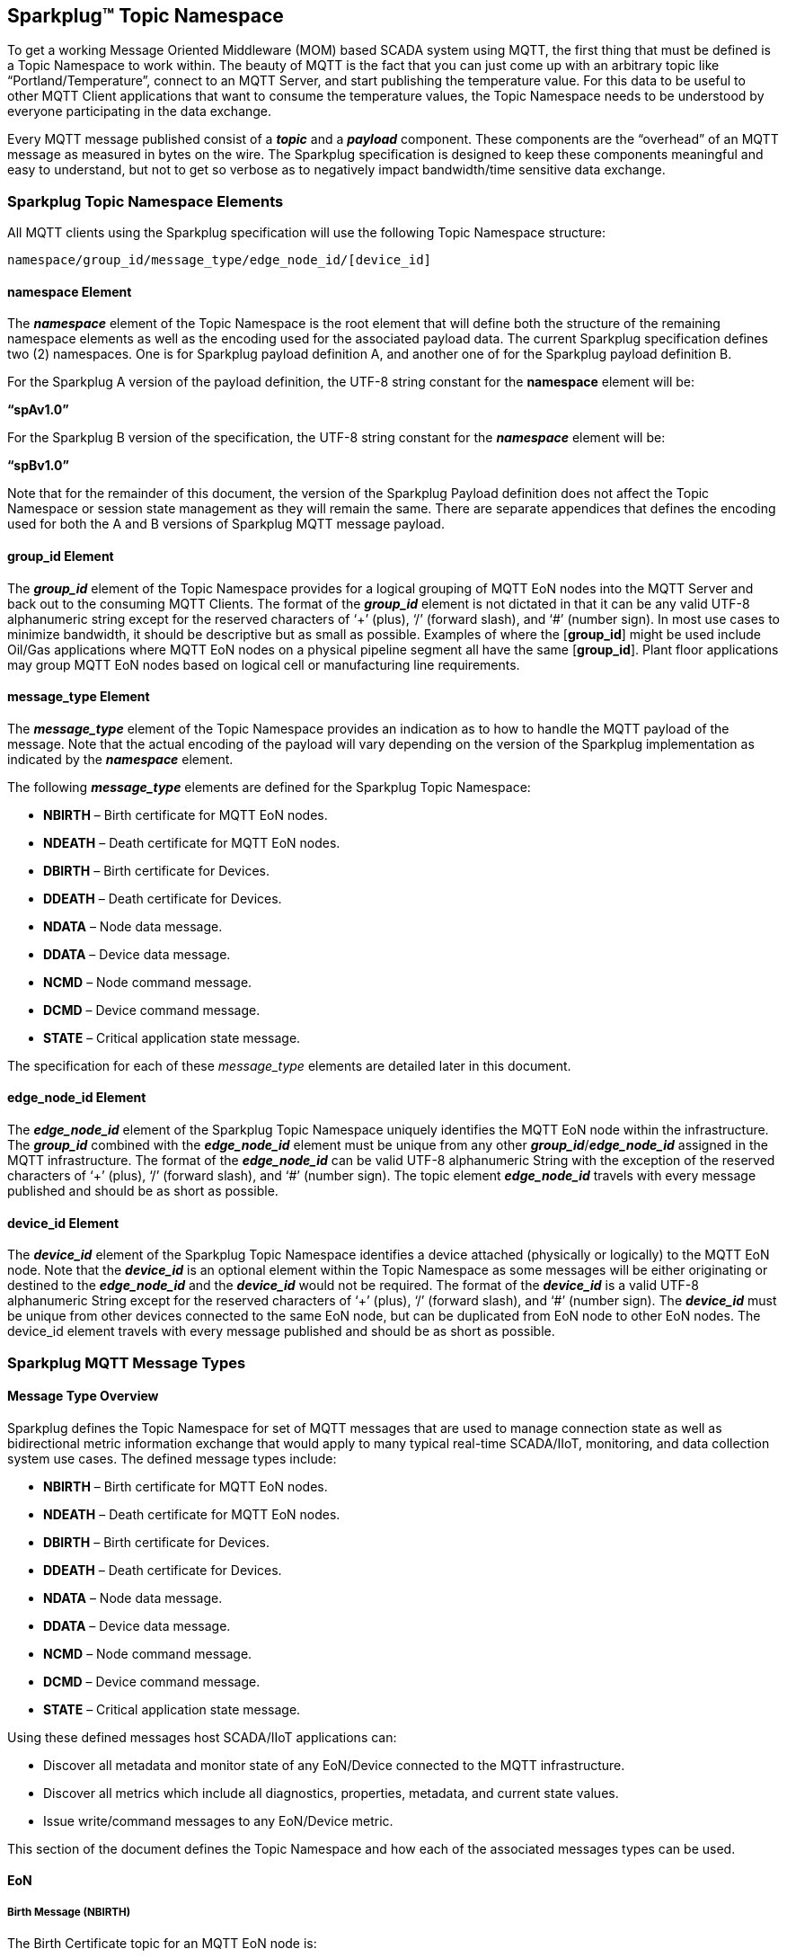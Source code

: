 ////
Copyright © 2016-2021 The Eclipse Foundation, Cirrus Link Solutions, and others

This program and the accompanying materials are made available under the
terms of the Eclipse Public License v. 2.0 which is available at
https://www.eclipse.org/legal/epl-2.0.

SPDX-License-Identifier: EPL-2.0

_Sparkplug™ and the Sparkplug™ logo are trademarks of the Eclipse Foundation_
////

[[topics]]
== Sparkplug™ Topic Namespace

To get a working Message Oriented Middleware (MOM) based SCADA system using MQTT, the first thing that must be defined is a Topic Namespace to work within. The beauty of MQTT is the fact that you can just come up with an arbitrary topic like “Portland/Temperature”, connect to an MQTT Server, and start publishing the temperature value. For this data to be useful to other MQTT Client applications that want to consume the temperature values, the Topic Namespace needs to be understood by everyone participating in the data exchange.

Every MQTT message published consist of a *_topic_* and a *_payload_* component. These components are the “overhead” of an MQTT message as measured in bytes on the wire. The Sparkplug specification is designed to keep these components meaningful and easy to understand, but not to get so verbose as to negatively impact bandwidth/time sensitive data exchange.

[[topics_sparkplug_topic_namesapce_elements]]
=== Sparkplug Topic Namespace Elements

All MQTT clients using the Sparkplug specification will use the following Topic Namespace structure:

  namespace/group_id/message_type/edge_node_id/[device_id]

[[topics_namespace_element]]
==== namespace Element

The *_namespace_* element of the Topic Namespace is the root element that will define both the structure of the remaining namespace elements as well as the encoding used for the associated payload data. The current Sparkplug specification defines two (2) namespaces. One is for Sparkplug payload definition A, and another one of for the Sparkplug payload definition B.

For the Sparkplug A version of the payload definition, the UTF-8 string constant for the *namespace* element will be:

*“spAv1.0”*

For the Sparkplug B version of the specification, the UTF-8 string constant for the *_namespace_* element will be:

*“spBv1.0”*

Note that for the remainder of this document, the version of the Sparkplug Payload definition does not affect the Topic Namespace or session state management as they will remain the same. There are separate appendices that defines the encoding used for both the A and B versions of Sparkplug MQTT message payload.

[[topics_group_id_element]]
==== group_id Element

The *_group_id_* element of the Topic Namespace provides for a logical grouping of MQTT EoN nodes into the MQTT Server and back out to the consuming MQTT Clients. The format of the *_group_id_* element is not dictated in that it can be any valid UTF-8 alphanumeric string except for the reserved characters of ‘+’ (plus), ‘/’ (forward slash), and ‘#’ (number sign). In most use cases to minimize bandwidth, it should be descriptive but as small as possible. Examples of where the [*group_id*] might be used include Oil/Gas applications where MQTT EoN nodes on a physical pipeline segment all have the same [*group_id*]. Plant floor applications may group MQTT EoN nodes based on logical cell or manufacturing line requirements.

[[topics_message_type_element]]
==== message_type Element

The *_message_type_* element of the Topic Namespace provides an indication as to how to handle the MQTT payload of the message. Note that the actual encoding of the payload will vary depending on the version of the Sparkplug implementation as indicated by the *_namespace_* element.

The following *_message_type_* elements are defined for the Sparkplug Topic Namespace:

* *NBIRTH* – Birth certificate for MQTT EoN nodes.
* *NDEATH* – Death certificate for MQTT EoN nodes.
* *DBIRTH* – Birth certificate for Devices.
* *DDEATH* – Death certificate for Devices.
* *NDATA* – Node data message.
* *DDATA* – Device data message.
* *NCMD* – Node command message.
* *DCMD* – Device command message.
* *STATE* – Critical application state message.

The specification for each of these _message_type_ elements are detailed later in this document.

[[topics_edge_node_id_element]]
==== edge_node_id Element

The *_edge_node_id_* element of the Sparkplug Topic Namespace uniquely identifies the MQTT EoN node within the infrastructure. The *_group_id_* combined with the *_edge_node_id_* element must be unique from any other *_group_id_*/*_edge_node_id_* assigned in the MQTT infrastructure. The format of the *_edge_node_id_* can be valid UTF-8 alphanumeric String with the exception of the reserved characters of ‘+’ (plus), ‘/’ (forward slash), and ‘#’ (number sign). The topic element *_edge_node_id_* travels with every message published and should be as short as possible.

[[topics_device_id_element]]
==== device_id Element

The *_device_id_* element of the Sparkplug Topic Namespace identifies a device attached (physically or logically) to the MQTT EoN node. Note that the *_device_id_* is an optional element within the Topic Namespace as some messages will be either originating or destined to the *_edge_node_id_* and the *_device_id_* would not be required. The format of the *_device_id_* is a valid UTF-8 alphanumeric String except for the reserved characters of ‘+’ (plus), ‘/’ (forward slash), and ‘#’ (number sign). The *_device_id_* must be unique from other devices connected to the same EoN node, but can be duplicated from EoN node to other EoN nodes. The device_id element travels with every message published and should be as short as possible.

[[topics_sparkplug_mqtt_message_types]]
=== Sparkplug MQTT Message Types

[[topics_message_type_oeverview]]
==== Message Type Overview

Sparkplug defines the Topic Namespace for set of MQTT messages that are used to manage connection state as well as bidirectional metric information exchange that would apply to many typical real-time SCADA/IIoT, monitoring, and data collection system use cases. The defined message types include:

* *NBIRTH* – Birth certificate for MQTT EoN nodes.
* *NDEATH* – Death certificate for MQTT EoN nodes.
* *DBIRTH* – Birth certificate for Devices.
* *DDEATH* – Death certificate for Devices.
* *NDATA* – Node data message.
* *DDATA* – Device data message.
* *NCMD* – Node command message.
* *DCMD* – Device command message.
* *STATE* – Critical application state message.

Using these defined messages host SCADA/IIoT applications can:

* Discover all metadata and monitor state of any EoN/Device connected to the MQTT infrastructure.
* Discover all metrics which include all diagnostics, properties, metadata, and current state values.
* Issue write/command messages to any EoN/Device metric.

This section of the document defines the Topic Namespace and how each of the associated messages types can be used.

[[topics_eon]]
==== EoN
[upperalpha, start=1]

[[topics_birth_message_nbirth]]
===== Birth Message (NBIRTH)

The Birth Certificate topic for an MQTT EoN node is:
[subs="quotes"]
  namespace/group_id/*NBIRTH*/edge_node_id

The EoN Birth Certificate payload contains everything required to build out a data structure for all metrics for this EoN node. The ONLINE state of this EoN node should be set to TRUE along with the associated ONLINE Date Time parameter. Note that the EoN Birth Certificate ONLY indicates the node itself is online and in an MQTT Session, but any devices that have previously published a DBIRTH will still have “*STALE*” metric quality until those devices come online with their associated DBIRTH.

[[topics_data_message_ndata]]
===== Data Message (NDATA)

Once an MQTT EoN node is online with a proper NBIRTH it is in a mode of quiescent Report by Exception (RBE) or time based reporting of metric information that changes. This enables the advantages of the native Continuous Session Awareness of MQTT to monitor the STATE of all connected MQTT EoN node and to rely on Report by Exception (RBE) messages for metric state changes over the MQTT session connection.
  The Data Topic for an MQTT EoN node is:
[subs="quotes"]
  namespace/group_id/*NDATA*/edge_node_id

The payload of NDATA messages will contain any RBE or time based metric EoN node values that need to be reported to any subscribing MQTT clients.

[[topics_death_message_ndeath]]
===== Death Message (NDEATH)

The Death Certificate topic for an MQTT EoN node is:
[subs="quotes"]
  namespace/group_id/*NDEATH*/edge_node_id

The Death Certificate topic and payload described here are not “published” as an MQTT message by a client, but provided as parameters within the MQTT CONNECT control packet when this MQTT EoN node first establishes the MQTT Client session.

Immediately upon reception of an EoN Death Certificate, any MQTT client subscribed to this EoN node should set the data quality of all metrics to STALE and should note the time stamp when the NDEATH message was received.

The MQTT payload typically associated with this topic can include a Birth/Death sequence number used to track and synchronize Birth and Death sequences across the MQTT infrastructure. Since this payload will be defined in advance, and held in the MQTT server and only delivered on the termination of an MQTT session, not a lot of additional diagnostic information can be pre-populated into the payload.

[[topics_command_ncmd]]
===== Command (NCMD)

The NCMD command topic provides the Topic Namespace used to send commands to any connected EoN nodes. This means sending an updated metric value to an associated metric included in the NBIRTH metric list.
[subs="quotes"]
  namespace/group_id/*NCMD*/edge_node_id

[[topics_device_sensor]]  
==== Device / Sensor
[upperalpha, start=1]

[[topics_birth_message_dbirth]]
===== Birth Message (DBIRTH)

The Topic Namespace for a Birth Certificate for a device is:
[subs="quotes"]
  namespace/group_id/*DBIRTH*/edge_node_id/device_id

The DBIRTH payload contains everything required to build out a data structure for all metrics for this device. The ONLINE state of this device should be set to TRUE along with the associated ONLINE date time this message was received.

The MQTT EoN node is responsible for the management of all attached physical and/or logical devices. Once the EoN node has published its NBIRTH, any consumer application ensures that the metric structure has the EoN node in an ONLINE state. But each physical and/or logical device connected to this node will still need to provide this DBIRTH before consumer applications create/update the metric structure (if this is the first time this device has been seen) and set any associated metrics in the application to a “*GOOD*” state.

[[topics_data_message_ddata]]
===== Data Message (DDATA)

Once an MQTT EoN node and associated devices are all online with proper Birth Certificates it is in a mode of quiescent Report by Exception (RBE) reporting of any metric that changes. This takes advantage of the native Continuous Session Awareness of MQTT to monitor the STATE of all connected devices and can rely on Report by Exception (RBE) messages for any metric value change over the MQTT session connection.

As defined above, the Data Topic for an MQTT device is:
[subs="quotes"]
  namespace/group_id/*DDATA*/edge_node_id/device_id

The payload of DDATA messages can contain one or more metric values that need to be reported.

[[topics_death_message_ddeath]]
===== Death Message (DDEATH)

The Sparkplug Topic Namespace for a device Death Certificate is:
[subs="quotes"]
  namespace/group_id/*DDEATH*/edge_node_id/device_id

It is the responsibility of the MQTT EoN node to indicate the real-time state of either physical legacy device using poll/response protocols and/or local logical devices. If the device becomes unavailable for any reason (no response, CRC error, etc.) it is the responsibility of the EoN node to publish a DDEATH on behalf of the end device.

Immediately upon reception of a DDEATH, any MQTT client subscribed to this device should set the data quality of all metrics to “*STALE”* and should note the time stamp when the DDEATH message was received.

[[topics_command_dcmd]]
===== Command (DCMD)

The DCMD topic provides the Topic Namespace used to publish metrics to any connected device. This means sending a new metric value to an associated metric included in the DBIRTH metric list.
[subs="quotes"]
  namespace/group_id/*DCMD*/edge_node_id/device_id

[[topics_scada_iiot_host]]
==== SCADA / IIoT Host
[upperalpha, start=1]

[[topics_birth_message_state]]
===== Birth Message (STATE)

The first message a SCADA/IIoT MQTT Host MUST publish is a Birth Certificate. The SCADA/IIoT Host Death Certificate is registered above within the actual establishment of the MQTT session and is published as a part of the native MQTT transport if the MQTT session terminates for any reason.

The Birth Certificate that is defined here is an application level message published by the Host SCADA/IIoT MQTT Client applications.

The topic used for the Host Birth Certificate is identical to the topic used for the Death Certificate:
[subs="quotes"]
  *STATE*/scada_host_id

[tck-testable tck-id-host-topic-phid-birth-payload]#The Birth Certificate Payload MUST be the UTF-8 STRING “*ONLINE*”.#

[tck-testable tck-id-host-topic-phid-birth-qos]#The MQTT Quality of Service (QoS) MUST be set to *1*.#

[tck-testable tck-id-host-topic-phid-birth-retain]#The MQTT RETAIN flag for the Birth Certificate MUST be set to *TRUE*#

[[topics_death_message_state]]
===== Death Message (STATE)

When the SCADA/IIoT Host MQTT client establishes an MQTT session to the MQTT Server(s), the Death Certificate will be part of the Will Topic and Will Payload registered in the MQTT CONNECT transaction. The *Will Topic* as defined above will be:
[subs="quotes"]
  *STATE*/scada_host_id

[tck-testable tck-id-host-topic-phid-death-payload]#The MQTT Will Payload MUST be the UTF-8 STRING “*OFFLINE*”.#

[tck-testable tck-id-host-topic-phid-death-qos]#The MQTT Will QoS MUST be set to *1*#

[tck-testable tck-id-host-topic-phid-death-retain]#The MQTT Will RETAIN flag MUST be set to *TRUE*#

